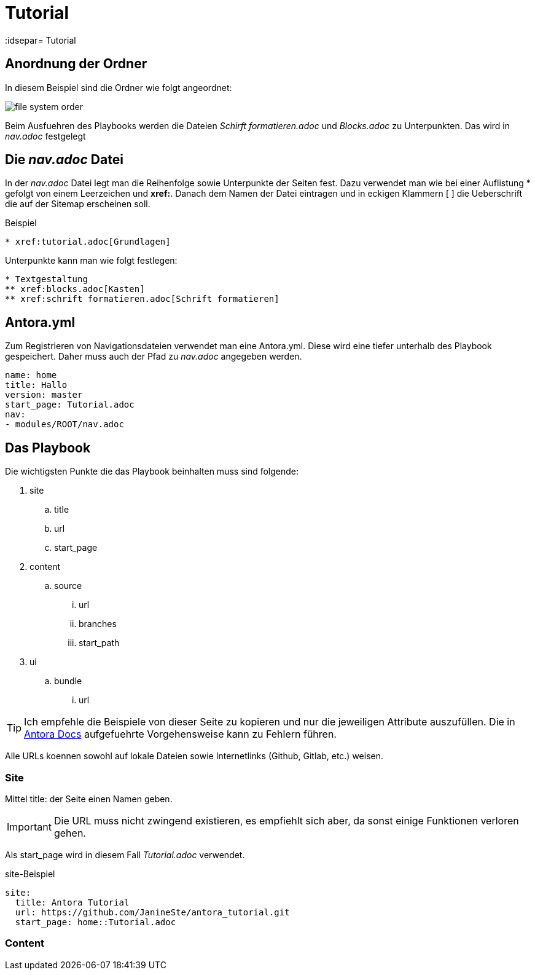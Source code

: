= Tutorial
// Settings
:idprefix:
:idsepar= Tutorial
:idseperator: -

== Anordnung der Ordner

In diesem Beispiel sind die Ordner wie folgt angeordnet:

image:file_system_order.png[]

Beim Ausfuehren des Playbooks werden die Dateien _Schirft formatieren.adoc_ und _Blocks.adoc_ zu Unterpunkten.
Das wird in _nav.adoc_ festgelegt

== Die _nav.adoc_ Datei

In der _nav.adoc_ Datei legt man die Reihenfolge sowie Unterpunkte der Seiten fest.
Dazu verwendet man wie bei einer Auflistung * gefolgt von einem Leerzeichen und *xref:*. Danach dem Namen der Datei eintragen und in eckigen Klammern [ ] die Ueberschrift die auf der Sitemap erscheinen soll.

.Beispiel
----
* xref:tutorial.adoc[Grundlagen]
----

Unterpunkte kann man wie folgt festlegen:

----
* Textgestaltung
** xref:blocks.adoc[Kasten]
** xref:schrift formatieren.adoc[Schrift formatieren]
----

== Antora.yml

Zum Registrieren von Navigationsdateien verwendet man eine Antora.yml.
Diese wird eine tiefer unterhalb des Playbook gespeichert.
Daher muss auch der Pfad zu _nav.adoc_ angegeben werden.

----
name: home
title: Hallo
version: master
start_page: Tutorial.adoc
nav:
- modules/ROOT/nav.adoc
----

== Das Playbook

Die wichtigsten Punkte die das Playbook beinhalten muss sind folgende:

. site
.. title
.. url
.. start_page
. content
.. source
... url
... branches
... start_path
. ui
.. bundle
... url

[TIP]
Ich empfehle die Beispiele von dieser Seite zu kopieren und nur die jeweiligen Attribute auszufüllen. Die in https://docs.antora.org/antora/2.3/playbook/set-up-playbook/[Antora Docs] aufgefuehrte Vorgehensweise kann zu Fehlern führen.

Alle URLs koennen sowohl auf lokale Dateien sowie Internetlinks (Github, Gitlab, etc.) weisen.

=== Site

Mittel title: der Seite einen Namen geben.

[IMPORTANT]
Die URL muss nicht zwingend existieren, es empfiehlt sich aber, da sonst einige Funktionen verloren gehen.

Als start_page wird in diesem Fall _Tutorial.adoc_ verwendet.

.site-Beispiel
----
site:
  title: Antora Tutorial
  url: https://github.com/JanineSte/antora_tutorial.git 
  start_page: home::Tutorial.adoc 
----

=== Content

